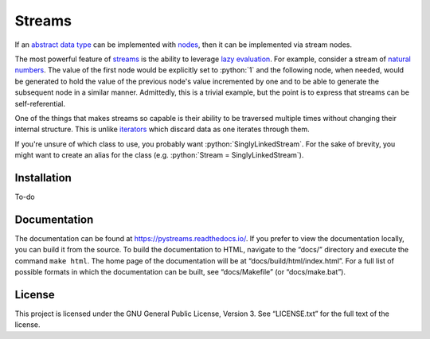 =======
Streams
=======

.. role:: python(code)
   :language: python

If an `abstract data type`_ can be implemented with nodes_, then it can be
implemented via stream nodes.

The most powerful feature of streams_ is the ability to leverage `lazy
evaluation`_. For example, consider a stream of `natural numbers`_. The value
of the first node would be explicitly set to :python:`1` and the following
node, when needed, would be generated to hold the value of the previous node's
value incremented by one and to be able to generate the subsequent node in a
similar manner. Admittedly, this is a trivial example, but the point is to
express that streams can be self-referential.

One of the things that makes streams so capable is their ability to be
traversed multiple times without changing their internal structure. This is
unlike iterators_ which discard data as one iterates through them.

If you're unsure of which class to use, you probably want
:python:`SinglyLinkedStream`. For the sake of brevity, you might want to create
an alias for the class (e.g. :python:`Stream = SinglyLinkedStream`).

Installation
============

To-do

Documentation
=============

The documentation can be found at https://pystreams.readthedocs.io/. If you
prefer to view the documentation locally, you can build it from the source. To
build the documentation to HTML, navigate to the “docs/” directory and execute
the command ``make html``. The home page of the documentation will be at
“docs/build/html/index.html”. For a full list of possible formats in which the
documentation can be built, see “docs/Makefile” (or “docs/make.bat”).

License
=======

This project is licensed under the GNU General Public License, Version 3. See
“LICENSE.txt” for the full text of the license.

.. _abstract data type: https://en.wikipedia.org/wiki/Abstract_data_type
.. _iterators: https://docs.python.org/3/glossary.html#term-iterator
.. _lazy evaluation: https://en.wikipedia.org/wiki/Lazy_evaluation
.. _natural numbers: https://en.wikipedia.org/wiki/Natural_number
.. _nodes: https://en.wikipedia.org/wiki/Node_(computer_science)
.. _streams: https://en.wikipedia.org/wiki/Stream_(computer_science)
